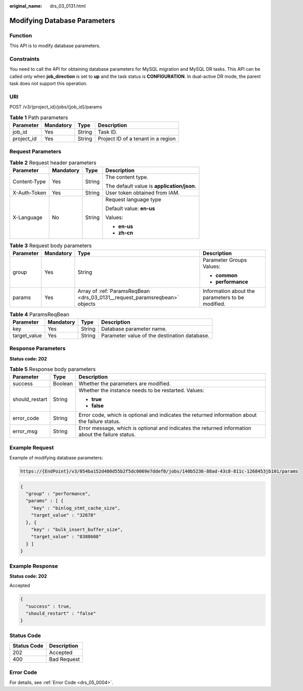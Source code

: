 :original_name: drs_03_0131.html

.. _drs_03_0131:

Modifying Database Parameters
=============================

Function
--------

This API is to modify database parameters.

Constraints
-----------

You need to call the API for obtaining database parameters for MySQL migration and MySQL DR tasks. This API can be called only when **job_direction** is set to **up** and the task status is **CONFIGURATION**. In dual-active DR mode, the parent task does not support this operation.

URI
---

POST /v3/{project_id}/jobs/{job_id}/params

.. table:: **Table 1** Path parameters

   ========== ========= ====== ==================================
   Parameter  Mandatory Type   Description
   ========== ========= ====== ==================================
   job_id     Yes       String Task ID.
   project_id Yes       String Project ID of a tenant in a region
   ========== ========= ====== ==================================

Request Parameters
------------------

.. table:: **Table 2** Request header parameters

   +-----------------+-----------------+-----------------+--------------------------------------------+
   | Parameter       | Mandatory       | Type            | Description                                |
   +=================+=================+=================+============================================+
   | Content-Type    | Yes             | String          | The content type.                          |
   |                 |                 |                 |                                            |
   |                 |                 |                 | The default value is **application/json**. |
   +-----------------+-----------------+-----------------+--------------------------------------------+
   | X-Auth-Token    | Yes             | String          | User token obtained from IAM.              |
   +-----------------+-----------------+-----------------+--------------------------------------------+
   | X-Language      | No              | String          | Request language type                      |
   |                 |                 |                 |                                            |
   |                 |                 |                 | Default value: **en-us**                   |
   |                 |                 |                 |                                            |
   |                 |                 |                 | Values:                                    |
   |                 |                 |                 |                                            |
   |                 |                 |                 | -  **en-us**                               |
   |                 |                 |                 | -  **zh-cn**                               |
   +-----------------+-----------------+-----------------+--------------------------------------------+

.. table:: **Table 3** Request body parameters

   +-----------------+-----------------+----------------------------------------------------------------------------+--------------------------------------------------+
   | Parameter       | Mandatory       | Type                                                                       | Description                                      |
   +=================+=================+============================================================================+==================================================+
   | group           | Yes             | String                                                                     | Parameter Groups Values:                         |
   |                 |                 |                                                                            |                                                  |
   |                 |                 |                                                                            | -  **common**                                    |
   |                 |                 |                                                                            | -  **performance**                               |
   +-----------------+-----------------+----------------------------------------------------------------------------+--------------------------------------------------+
   | params          | Yes             | Array of :ref:`ParamsReqBean <drs_03_0131__request_paramsreqbean>` objects | Information about the parameters to be modified. |
   +-----------------+-----------------+----------------------------------------------------------------------------+--------------------------------------------------+

.. _drs_03_0131__request_paramsreqbean:

.. table:: **Table 4** ParamsReqBean

   +--------------+-----------+--------+----------------------------------------------+
   | Parameter    | Mandatory | Type   | Description                                  |
   +==============+===========+========+==============================================+
   | key          | Yes       | String | Database parameter name.                     |
   +--------------+-----------+--------+----------------------------------------------+
   | target_value | Yes       | String | Parameter value of the destination database. |
   +--------------+-----------+--------+----------------------------------------------+

Response Parameters
-------------------

**Status code: 202**

.. table:: **Table 5** Response body parameters

   +-----------------------+-----------------------+---------------------------------------------------------------------------------------------------+
   | Parameter             | Type                  | Description                                                                                       |
   +=======================+=======================+===================================================================================================+
   | success               | Boolean               | Whether the parameters are modified.                                                              |
   +-----------------------+-----------------------+---------------------------------------------------------------------------------------------------+
   | should_restart        | String                | Whether the instance needs to be restarted. Values:                                               |
   |                       |                       |                                                                                                   |
   |                       |                       | -  **true**                                                                                       |
   |                       |                       | -  **false**                                                                                      |
   +-----------------------+-----------------------+---------------------------------------------------------------------------------------------------+
   | error_code            | String                | Error code, which is optional and indicates the returned information about the failure status.    |
   +-----------------------+-----------------------+---------------------------------------------------------------------------------------------------+
   | error_msg             | String                | Error message, which is optional and indicates the returned information about the failure status. |
   +-----------------------+-----------------------+---------------------------------------------------------------------------------------------------+

Example Request
---------------

Example of modifying database parameters:

.. code-block::

   https://{EndPoint}/v3/054ba152d480d55b2f5dc0069e7ddef0/jobs/140b5236-88ad-43c8-811c-1268453jb101/params

.. code-block::

   {
     "group" : "performance",
     "params" : [ {
       "key" : "binlog_stmt_cache_size",
       "target_value" : "32678"
     }, {
       "key" : "bulk_insert_buffer_size",
       "target_value" : "8388608"
     } ]
   }

Example Response
----------------

**Status code: 202**

Accepted

.. code-block::

   {
     "success" : true,
     "should_restart" : "false"
   }

Status Code
-----------

=========== ===========
Status Code Description
=========== ===========
202         Accepted
400         Bad Request
=========== ===========

Error Code
----------

For details, see :ref:`Error Code <drs_05_0004>`.
